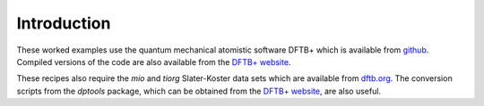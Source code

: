 ************
Introduction
************

These worked examples use the quantum mechanical atomistic software DFTB+ which
is available from `github <http://github.com/dftbplus/dftbplus>`_. Compiled
versions of the code are also available from the `DFTB+ website
<http://www.dftb-plus.info/>`_.

These recipes also require the `mio` and `tiorg` Slater-Koster data sets which
are available from `dftb.org <http://www.dftb.org>`_. The conversion scripts
from the `dptools` package, which can be obtained from the `DFTB+ website`_, are
also useful.
